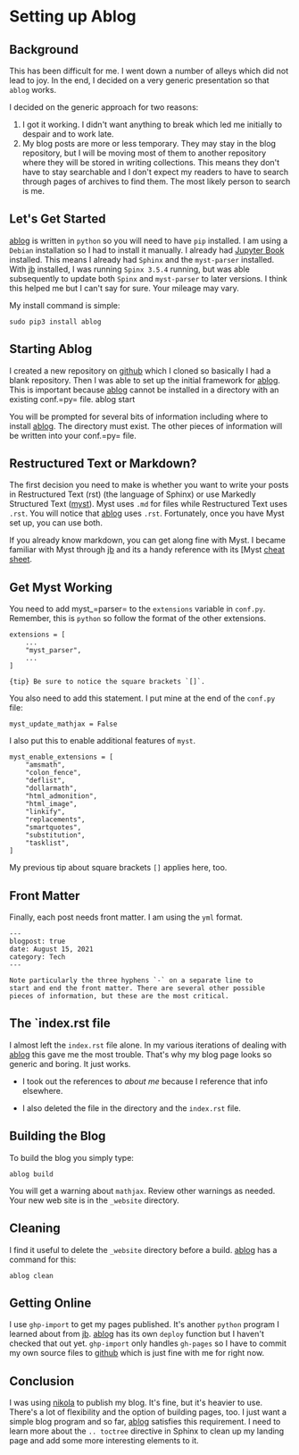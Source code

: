 * Setting up Ablog
:PROPERTIES:
:CUSTOM_ID: setting-up-ablog
:END:
** Background
:PROPERTIES:
:CUSTOM_ID: background
:END:
This has been difficult for me. I went down a number of alleys which did
not lead to joy. In the end, I decided on a very generic presentation so
that =ablog= works.

I decided on the generic approach for two reasons:

1. I got it working. I didn't want anything to break which led me
   initially to despair and to work late.
2. My blog posts are more or less temporary. They may stay in the blog
   repository, but I will be moving most of them to another repository
   where they will be stored in writing collections. This means they
   don't have to stay searchable and I don't expect my readers to have
   to search through pages of archives to find them. The most likely
   person to search is me.

** Let's Get Started
:PROPERTIES:
:CUSTOM_ID: lets-get-started
:END:
[[https://ablog.readthedocs.io][ablog]] is written in =python= so you
will need to have =pip= installed. I am using a =Debian= installation so
I had to install it manually. I already had
[[https://jupyterbook.org/intro.html][Jupyter Book]] installed. This
means I already had =Sphinx= and the =myst-parser= installed. With
[[https://jupyterbook.org/intro.html][jb]] installed, I was running
=Spinx 3.5.4= running, but was able subsequently to update both =Spinx=
and =myst-parser= to later versions. I think this helped me but I can't
say for sure. Your mileage may vary.

My install command is simple:

#+begin_example
sudo pip3 install ablog
#+end_example

** Starting Ablog
:PROPERTIES:
:CUSTOM_ID: starting-ablog
:END:
I created a new repository on [[https://github.com][github]] which I
cloned so basically I had a blank repository. Then I was able to set up
the initial framework for [[https://ablog.readthedocs.io][ablog]]. This
is important because [[https://ablog.readthedocs.io][ablog]] cannot be
installed in a directory with an existing conf.=py= file. ablog start

You will be prompted for several bits of information including where to
install [[https://ablog.readthedocs.io][ablog]]. The directory must
exist. The other pieces of information will be written into your
conf.=py= file.

** Restructured Text or Markdown?
:PROPERTIES:
:CUSTOM_ID: restructured-text-or-markdown
:END:
The first decision you need to make is whether you want to write your
posts in Restructured Text (rst) (the language of Sphinx) or use
Markedly Structured Text
([[https://myst-parser.readthedocs.io/en/latest/syntax/syntax.html][myst]]).
Myst uses =.md= for files while Restructured Text uses =.rst=. You will
notice that [[https://ablog.readthedocs.io][ablog]] uses =.rst=.
Fortunately, once you have Myst set up, you can use both.

If you already know markdown, you can get along fine with Myst. I became
familiar with Myst through [[https://jupyterbook.org/intro.html][jb]]
and its a handy reference with its [Myst
[[https://jupyterbook.org/reference/cheatsheet.html][cheat sheet]].

** Get Myst Working
:PROPERTIES:
:CUSTOM_ID: get-myst-working
:END:
You need to add myst_=parser= to the =extensions= variable in =conf.py=.
Remember, this is =python= so follow the format of the other extensions.

#+begin_example
extensions = [
    ...
    "myst_parser",
    ...
]
#+end_example

={tip} Be sure to notice the square brackets `[]`.=

You also need to add this statement. I put mine at the end of the
=conf.py= file:

#+begin_example
myst_update_mathjax = False
#+end_example

I also put this to enable additional features of =myst=.

#+begin_example
myst_enable_extensions = [
    "amsmath",
    "colon_fence",
    "deflist",
    "dollarmath",
    "html_admonition",
    "html_image",
    "linkify",
    "replacements",
    "smartquotes",
    "substitution",
    "tasklist",
]
#+end_example

My previous tip about square brackets =[]= applies here, too.

** Front Matter
:PROPERTIES:
:CUSTOM_ID: front-matter
:END:
Finally, each post needs front matter. I am using the =yml= format.

#+begin_example
---
blogpost: true
date: August 15, 2021
category: Tech
---

Note particularly the three hyphens `-` on a separate line to
start and end the front matter. There are several other possible
pieces of information, but these are the most critical.
#+end_example

** The `index.rst file
:PROPERTIES:
:CUSTOM_ID: the-index.rst-file
:END:
I almost left the =index.rst= file alone. In my various iterations of
dealing with [[https://ablog.readthedocs.io][ablog]] this gave me the
most trouble. That's why my blog page looks so generic and boring. It
just works.

- I took out the references to /about me/ because I reference that info
  elsewhere.

- I also deleted the file in the directory and the =index.rst= file.

** Building the Blog
:PROPERTIES:
:CUSTOM_ID: building-the-blog
:END:
To build the blog you simply type:

#+begin_example
ablog build
#+end_example

You will get a warning about =mathjax=. Review other warnings as needed.
Your new web site is in the =_website= directory.

** Cleaning
:PROPERTIES:
:CUSTOM_ID: cleaning
:END:
I find it useful to delete the =_website= directory before a build.
[[https://ablog.readthedocs.io][ablog]] has a command for this:

#+begin_example
ablog clean
#+end_example

** Getting Online
:PROPERTIES:
:CUSTOM_ID: getting-online
:END:
I use =ghp-import= to get my pages published. It's another =python=
program I learned about from [[https://jupyterbook.org/intro.html][jb]].
[[https://ablog.readthedocs.io][ablog]] has its own =deploy= function
but I haven't checked that out yet. =ghp-import= only handles =gh-pages=
so I have to commit my own source files to
[[https://github.com][github]] which is just fine with me for right now.

** Conclusion
:PROPERTIES:
:CUSTOM_ID: conclusion
:END:
I was using [[https://getnikola.com/][nikola]] to publish my blog. It's
fine, but it's heavier to use. There's a lot of flexibility and the
option of building pages, too. I just want a simple blog program and so
far, [[https://ablog.readthedocs.io][ablog]] satisfies this requirement.
I need to learn more about the =.. toctree= directive in Sphinx to clean
up my landing page and add some more interesting elements to it.
